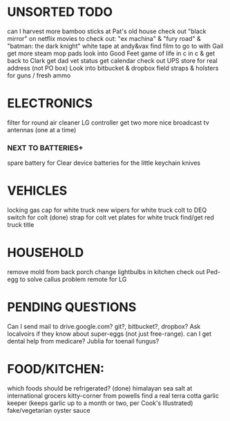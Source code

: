 * UNSORTED TODO
    can I harvest more bamboo sticks at Pat's old house
    check out "black mirror" on netflix
    movies to check out: "ex machina" & "fury road" & "batman: the dark knight"
    white tape at andy&vax
    find film to go to with Gail    
    get more steam mop pads
    look into Good Feet
    game of life in c in c & get back to Clark
    get dad vet status
    get calendar 
    check out UPS store for real address (not PO box)
    Look into bitbucket & dropbox
    field straps & holsters for guns / fresh ammo

* ELECTRONICS
    filter for round air cleaner
    LG controller
    get two more nice broadcast tv antennas (one at a time)
*** NEXT TO BATTERIES+
      spare battery for Clear device
      batteries for the little keychain knives

* VEHICLES
    locking gas cap for white truck
    new wipers for white truck
    colt to DEQ
    switch for colt
    (done) strap for colt
    vet plates for white truck
    find/get red truck title

* HOUSEHOLD
    remove mold from back porch
    change lightbulbs in kitchen 
    check out Ped-egg to solve callus problem
    remote for LG

* PENDING QUESTIONS
    Can I send mail to drive.google.com? git?, bitbucket?, dropbox?
    Ask localvoirs if they know about super-eggs (not just free-range).
    can I get dental help from medicare?
    Jublia for toenail fungus?

* FOOD/KITCHEN:
  which foods should be refrigerated?
  (done) himalayan sea salt at international grocers kitty-corner from powells
  find a real terra cotta garlic keeper
      (keeps garlic up to a month or two, per Cook's Illustrated)
  fake/vegetarian oyster sauce
